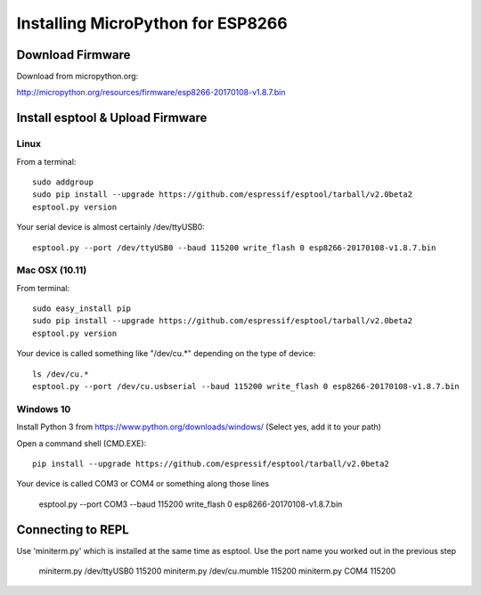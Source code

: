 ====================================
 Installing MicroPython for ESP8266 
====================================

Download Firmware
=================

Download from micropython.org:

http://micropython.org/resources/firmware/esp8266-20170108-v1.8.7.bin

Install esptool & Upload Firmware
=================================

Linux
-----

From a terminal::

    sudo addgroup 
    sudo pip install --upgrade https://github.com/espressif/esptool/tarball/v2.0beta2
    esptool.py version

Your serial device is almost certainly /dev/ttyUSB0::

    esptool.py --port /dev/ttyUSB0 --baud 115200 write_flash 0 esp8266-20170108-v1.8.7.bin

Mac OSX (10.11)
---------------

From terminal::

    sudo easy_install pip
    sudo pip install --upgrade https://github.com/espressif/esptool/tarball/v2.0beta2
    esptool.py version

Your device is called something like "/dev/cu.*" depending on the type of device::

    ls /dev/cu.*
    esptool.py --port /dev/cu.usbserial --baud 115200 write_flash 0 esp8266-20170108-v1.8.7.bin
    
Windows 10
----------

Install Python 3 from https://www.python.org/downloads/windows/
(Select yes, add it to your path)

Open a command shell (CMD.EXE)::

    pip install --upgrade https://github.com/espressif/esptool/tarball/v2.0beta2

Your device is called COM3 or COM4 or something along those lines

    esptool.py --port COM3 --baud 115200 write_flash 0 esp8266-20170108-v1.8.7.bin

Connecting to REPL
==================

Use 'miniterm.py' which is installed at the same time as esptool.  Use the port name
you worked out in the previous step

    miniterm.py /dev/ttyUSB0 115200 
    miniterm.py /dev/cu.mumble 115200 
    miniterm.py COM4 115200 





